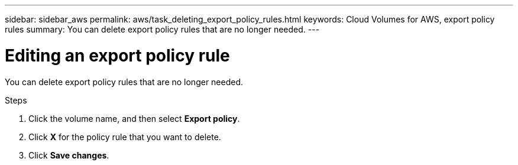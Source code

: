 ---
sidebar: sidebar_aws
permalink: aws/task_deleting_export_policy_rules.html
keywords: Cloud Volumes for AWS, export policy rules
summary: You can delete export policy rules that are no longer needed.
---

= Editing an export policy rule
:toc: macro
:hardbreaks:
:nofooter:
:icons: font
:linkattrs:
:imagesdir: ./media/


[.lead]
You can delete export policy rules that are no longer needed.

.Steps
. Click the volume name, and then select *Export policy*.
. Click *X* for the policy rule that you want to delete.
. Click *Save changes*.
